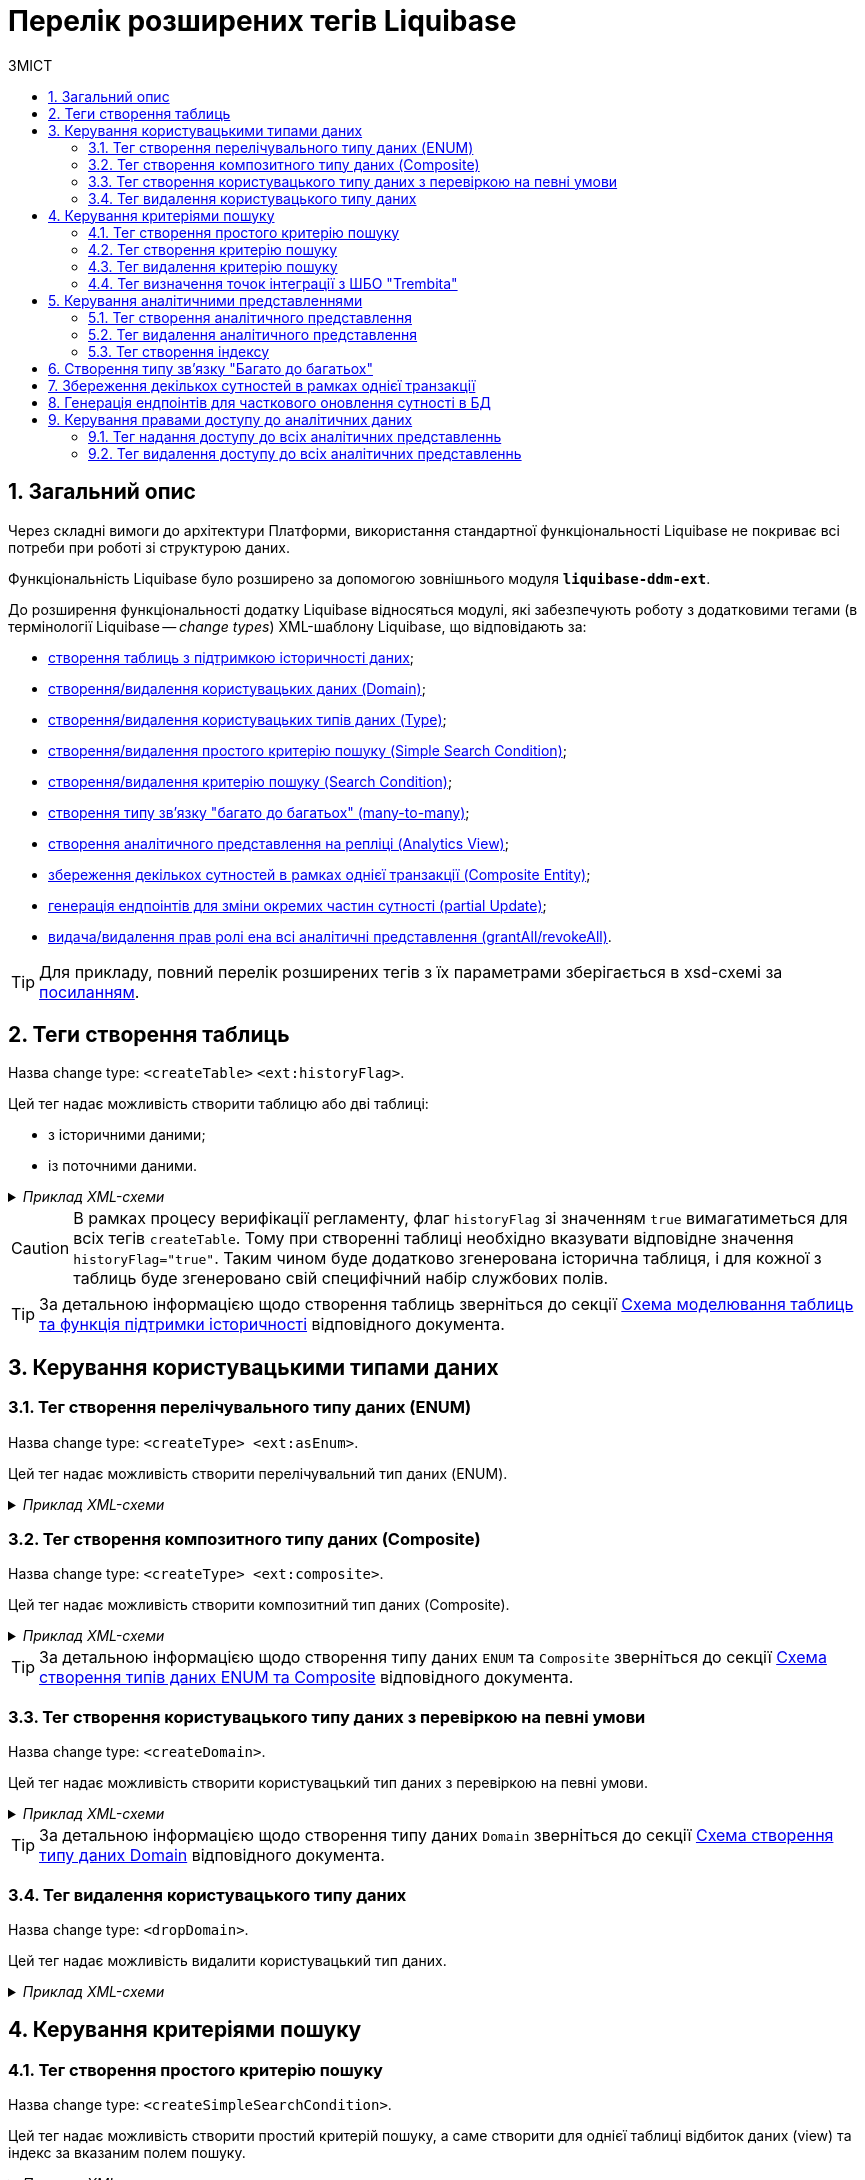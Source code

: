 = Перелік розширених тегів Liquibase
//Розширення функціональності Liquibase через зовнішній модуль Liquibase DDM Extension
:toc:
:toc-title: ЗМІСТ
:toclevels: 5
:sectnums:
:sectnumlevels: 5
:sectanchors:

== Загальний опис

Через складні вимоги до архітектури Платформи, використання стандартної функціональності Liquibase не покриває всі потреби при роботі зі структурою даних.

Функціональність Liquibase було розширено за допомогою зовнішнього модуля `**liquibase-ddm-ext**`.

До розширення функціональності додатку Liquibase відносяться модулі, які забезпечують роботу з додатковими тегами (в термінології Liquibase -- _change types_) XML-шаблону Liquibase, що відповідають за:

- xref:#createTable[створення таблиць з підтримкою історичності даних];
- xref:#createDomain [створення/видалення користувацьких даних (Domain)];
- xref:#ENUM[створення/видалення користувацьких типів даних (Type)];
- xref:#createSimpleSearchCondition[створення/видалення простого критерію пошуку (Simple Search Condition)];
- xref:#createSearchCondition[створення/видалення критерію пошуку (Search Condition)];
- xref:#createMany2Many[створення типу зв'язку "багато до багатьох" (many-to-many)];
- xref:#createAnalyticsView[створення аналітичного представлення на репліці (Analytics View)];
- xref:#createCompositeEntity[збереження декількох сутностей в рамках однієї транзакції (Composite Entity)];
- xref:#partialUpdate[генерація ендпоінтів для зміни окремих частин сутності (partial Update)];
- xref:#grantAll[видача/видалення прав ролі ена всі аналітичні представлення (grantAll/revokeAll)].


TIP: Для прикладу, повний перелік розширених тегів з їх параметрами зберігається в
xsd-схемі за https://nexus.apps.envone.dev.registry.eua.gov.ua/nexus/repository/extensions/com/epam/digital/data/platform/liquibase-ext-schema/1.5.0-SNAPSHOT.74/liquibase-ext-schema-1.5.0-SNAPSHOT.74.xsd[посиланням].

[#createTable]
== Теги створення таблиць

Назва change type: `<createTable>` `<ext:historyFlag>`.

Цей тег надає можливість створити таблицю або дві таблиці:

- з історичними даними;
- із поточними даними.

._Приклад XML-схеми_
[%collapsible]
====
[source, XML]
----
<createTable tableName="pd_subject_role" ext:historyFlag="true">
    <column name="role_id" type="BIGINT">
        <constraints nullable="false" primaryKey="true" primaryKeyName="pk_pd_subject_role"/>
    </column>
    <column name="role_name" type="TEXT">
        <constraints nullable="false"/>
    </column>
</createTable>
----
====

CAUTION: В рамках процесу верифікації регламенту, флаг `historyFlag` зі значенням `true` вимагатиметься для всіх тегів `createTable`. Тому при створенні таблиці необхідно вказувати відповідне значення `historyFlag="true"`. Таким чином буде додатково згенерована історична таблиця, і для кожної з таблиць буде згенеровано свій специфічний набір службових полів.

TIP: За детальною інформацією щодо створення таблиць зверніться до секції xref:data-modeling/data/physical-model/liquibase-changes-management-sys-ext.adoc#create-table-hst[Схема моделювання таблиць та функція підтримки історичності] відповідного документа.

== Керування користувацькими типами даних

[#ENUM]
=== Тег створення перелічувального типу даних (ENUM)

Назва change type: `<createType> <ext:asEnum>`.

Цей тег надає можливість створити перелічувальний тип даних (ENUM).

._Приклад XML-схеми_
[%collapsible]
====
[source, XML]
----
<ext:createType name="type_gender">
    <ext:asEnum>
        <ext:label translation="Жіноча">FEMALE</ext:label>
        <ext:label translation="Чоловіча">MALE</ext:label>
    </ext:asEnum>
</ext:createType>
----
====

[#Composite]
=== Тег створення композитного типу даних (Composite)

Назва change type: `<createType> <ext:composite>`.

Цей тег надає можливість створити композитний тип даних (Composite).

._Приклад XML-схеми_
[%collapsible]
====
[source, XML]
----
<ext:createType name="field_access_type">
    <ext:composite>
        <ext:column name="masked_value" type="TEXT" collation="uk_UA.utf8"/>
        <ext:column name="opened" type="BOOLEAN"/>
         <ext:column name="private" type="BOOLEAN"/>
        <ext:column name="confidential" type="BOOLEAN"/>
        <ext:column name="secret" type="BOOLEAN"/>
        <ext:column name="service" type="BOOLEAN"/>
    </ext:composite>
 </ext:createType>
----
====

TIP: За детальною інформацією щодо створення типу даних `ENUM` та `Composite` зверніться до секції xref:data-modeling/data/physical-model/liquibase-changes-management-sys-ext.adoc#create-type-enum-composite[Cхема створення типів даних ENUM та Composite] відповідного документа.

[#createDomain]
=== Тег створення користувацького типу даних з перевіркою на певні умови

Назва change type: `<createDomain>`.

Цей тег надає можливість створити користувацький тип даних з перевіркою на певні умови.

._Приклад XML-схеми_
[%collapsible]
====
[source, XML]
----
<ext:createDomain name="dn_passport_num"
dataType="CHAR(8)">
    <ext:constraint implementation="NOT NULL"/>
    <ext:constraint name="passport_number_chk"
implementation="CHECK (VALUE ~ '^[АВЕІКМНОРСТХ]{2}[0-9]{6}$)"/>
</ext:createDomain>
----
====

TIP: За детальною інформацією щодо створення типу даних `Domain` зверніться до секції xref:data-modeling/data/physical-model/liquibase-changes-management-sys-ext.adoc#create-type-domain[Схема створення типу даних Domain] відповідного документа.

=== Тег видалення користувацького типу даних

[#dropDomain]
Назва change type: `<dropDomain>`.

Цей тег надає можливість видалити користувацький тип даних.

._Приклад XML-схеми_
[%collapsible]
====
[source, XML]
----
<ext:dropDomain name=" dn_passport_num"/>
----
====

== Керування критеріями пошуку

[#createSimpleSearchCondition]
=== Тег створення простого критерію пошуку

Назва change type: `<createSimpleSearchCondition>`.

Цей тег надає можливість створити простий критерій пошуку, а саме створити для однієї таблиці відбиток даних (view) та індекс за вказаним полем пошуку.

._Приклад XML-схеми_
[%collapsible]
====
[source, XML]
----
<ext:createSimpleSearchCondition
name="pd_processing_consent_simple" indexing="like:text" limit="all">
    <ext:table name="pd_processing_consent" alias="c" searchColumn="person_full_name"/>
</ext:createSimpleSearchCondition>
----
====

WARNING: Якщо вказати створення індексу без вказання поля пошуку, то буде згенерована помилка.

TIP: За детальною інформацією щодо створення простого критерію пошуку зверніться до секції xref:data-modeling/data/physical-model/liquibase-changes-management-sys-ext.adoc#create-sc-simple[XML-шаблон дизайну простого критерію пошуку (Сценарій 1)] відповідного документа.

[#createSearchCondition]
=== Тег створення критерію пошуку

Назва change type: `<createSearchCondition>`.

Цей тег надає можливість створити критерій пошуку, що виконує набір наступних функцій:

- створює відбиток даних (view) за декількома таблицями та зв'язками між ними;
- для кожного поля пошуку створює свій індекс.

._Приклад XML-схеми_
[%collapsible]
====
[source, XML]
----
<ext:createSearchCondition name="search_condition" limit="1">
    <ext:table name="table_one" alias="to">
        <ext:column name="name" alias="to_name" searchType="equal"/>
        <ext:column name="type"/>
        <ext:function name="count" alias="cnt" columnName="uuid"/>
    </ext:table>
    <ext:table name="table_two" alias="tt">
        <ext:column name="name" alias="tt_name"/>
        <ext:column name="code"/>
    </ext:table>
    <ext:join type="left">
        <ext:left alias="to">
             <ext:column name="name"/>
     </ext:left>
        <ext:right alias="tt">
            <ext:column name="name"/>
        </ext:right>
    </ext:join>
    <ext:where>
        <ext:condition tableAlias="to" columnName="type"  operator="eq" value="'char'">
            <ext:condition logicOperator="or" tableAlias="to"
columnName="type" operator="eq" value="'text'"/>
        </ext:condition>
        <ext:condition logicOperator="and" tableAlias="tt" columnName="code" operator="similar" value="'{80}'"/>
    </ext:where>
 </ext:createSearchCondition>
----
====

[WARNING]
====
* Якщо вказати створення індексу без вказання поля пошуку, то буде згенерована помилка.

* Перший тег `<ext:condition>` в умові `<ext:where>` не повинен містити атрибуту `logicOperator`, всі інші теги `<ext:condition>` — повинні.

* Перший тег `<ext:condition>`, як і всі інші, в умові `<ext:join>` повинен містити атрибут `logicOperator`.

* Атрибут `logicOperator` приймає значення _and_ і _or_.

* Якщо тег `<ext:condition>` вкладений в інший, то вони обгортаються дужками.
====

**Оператор приймає наступні значення:**

[options="header"]
|=======================================================================
|Значення| Пояснення                       |Символ (Unicode)| Коментар
|`eq`      |**eq**uals                       |=               |
|`ne`      |**n**ot **e**qual                |<>              |
|`gt`      |**g**reater **t**han             |>               |
|`ge`      |**g**reater than or **e**quals to|>=              |
|`lt`      |**l**ess **t**han                |<               |
|`le`      |**l**ess than or **e**quals to   |<=              |
|`in`      |                                 |                |
|`notIn`   |                                 |                |
|`isNull`  |is null                          |                |Якщо значення (value) = `true`, то перевірка колонки _is null_; якщо значення (value) = `false`, то перевірка колонки _is not null_.
|`similar` |similar                          |~               |
|=======================================================================

- Value - якщо потрібно передати текстове значення, то потрібно це значення обгорнути в одинарні лапки;
- `<ext:function>` — дозволяє використовувати агрегатні функції (`min()`, `max()`, `avg()`, `count()`, `sum()`), при цьому поля таблиці, які використовуються в цих функціях, вилучаються з виводу (`SELECT`). Всі інші поля включаються в групування (`GROUP BY`).

[TIP]
====
За детальною інформацією щодо сценаріїв використання критеріїв пошуку зверніться до наступних секцій відповідного документа:

- xref:data-modeling/data/physical-model/liquibase-changes-management-sys-ext.adoc#create-sc-uc2[XML-шаблон дизайну критерію пошуку (Сценарій 2)];
- xref:data-modeling/data/physical-model/liquibase-changes-management-sys-ext.adoc#create-sc-uc3[XML-шаблон дизайну критерію пошуку (Сценарій 3)];
- xref:data-modeling/data/physical-model/liquibase-changes-management-sys-ext.adoc#create-sc-uc4[XML-шаблон дизайну критерію пошуку (Сценарій 4)];

====

[#dropSearchCondition]
=== Тег видалення критерію пошуку

Назва change type: `<dropSearchCondition>`.

Цей тег надає можливість видалити критерій пошуку.

._Приклад XML-схеми_
[%collapsible]
====
[source, XML]
----
<ext:dropSearchCondition name="search_condition"/>
----
====

[TIP]
====
За детальною інформацією щодо сценарію використання видалення критерію пошуку у секцій xref:data-modeling/data/physical-model/liquibase-changes-management-sys-ext.adoc#delete-sc[XML-шаблон видалення критерію пошуку]. відповідного документа.
====

=== Тег визначення точок інтеграції з ШБО "Trembita"

[#exposeSearchCondition]
Назва change type: `<exposeSearchCondition>`.

Цей тег надає можливість визначити точки інтеграції з ШБО "Trembita".

._Приклад XML-схеми_
[%collapsible]
====
[source, XML]
----
<ext:exposeSearchCondition name="subject_equal"/>
----
====

== Керування аналітичними представленнями

[#createAnalyticsView]
=== Тег створення аналітичного представлення

Назва change type: `<createAnalyticsView>`.

Цей тег надає можливість створити аналітичні представлення на репліці.

._Приклад XML-схеми_
[%collapsible]
====
[source, XML]
----
<ext:createAnalyticsView name="report_table_name">
    <ext:table name="table_name">
        <ext:column name="column1"/>
         <ext:column name=" column2"/>
    </ext:table>
</ext:createAnalyticsView>
----
====

[#dropAnalyticsView]
=== Тег видалення аналітичного представлення
Назва change type: `<dropAnalyticsView>`.

Цей тег надає можливість видалити аналітичні представлення на репліці.

._Приклад XML-схеми_
[%collapsible]
====
[source, XML]
----
<ext:dropAnalyticsView name="report_table_name"/>
----
====

[#createAnalyticsIndex]
=== Тег створення індексу

Назва change type: `<createAnalyticsIndex>`.

Цей тег надає можливість створити індекс _лише_ на репліці.

._Приклад XML-схеми_
[%collapsible]
====
[source, XML]
----
<ext:createAnalyticsIndex tableName="table" indexName="idx_table__column">
    <column name="column"/>
</ext:createAnalyticsIndex>
----
====

[#createMany2Many]
== Створення типу зв'язку "Багато до багатьох"

Назва change type: `<createMany2Many>`.

Цей тег надає можливість створити особливий тип зв'язку "Багато до багатьох", що виконує наступні функції:

- створює відбиток даних (view), розгортаючи масив у рядки;
- створює індекс.

._Приклад XML-схеми_
[%collapsible]
====
[source, XML]
----
<ext:createMany2Many
    mainTableName="table1"
    mainTableKeyField="column_id"
    referenceTableName="table2"
    referenceKeysArray="columns"/>
----
_де “columns” має тип "UUID[ ]" -"Масив ідентифікаторів"_
====

TIP: За детальною інформацією щодо створення зв'язків між таблицями зверніться до розділу xref:data-modeling/data/physical-model/liquibase-changes-management-sys-ext.adoc#create-many2many[Схема моделювання зв'язків між сутностями в БД] відповідного документа.

[#createCompositeEntity]
== Збереження декількох сутностей в рамках однієї транзакції

Назва change type: `<createCompositeEntity>`.

Цей тег надає можливість зберегти декілька сутностей в рамках однієї транзакції.

._Приклад XML-схеми_
[%collapsible]
====
[source, XML]
----
<ext:createCompositeEntity name="nested_tables">
    <ext:nestedEntity table="table_one">
        <ext:link column="two_column_id" entity="table_two"/>
    </ext:nestedEntity>
    <ext:nestedEntity name="tableTwo" table="table_two">
         <ext:link column="three_column_id" entity="table_three"/>
     </ext:nestedEntity>
     <ext:nestedEntity name="tableThree" table="table_three"/>
</ext:createCompositeEntity>
----
====

[#partialUpdate]
== Генерація ендпоінтів для часткового оновлення сутності в БД

Назва change type: `<partialUpdate>`.

Цей тег надає можливість генерувати ендпоінти для зміни окремих частин сутності.

._Приклад XML-схеми_
[%collapsible]
====
[source, XML]
----
<partialUpdate table="table_name">
    <column>column_name1</column>
    <column>column_name2</column>
    <column>column_name3</column>
</partialUpdate>
----
====

== Керування правами доступу до аналітичних даних

=== Тег надання доступу до всіх аналітичних представленнь

[#grantAll]
Назва change type: `<grantAll>`.

Цей тег надає можливість доступу до всіх аналітичних представлень для певної ролі.

._Приклад XML-схеми_
[%collapsible]
====
[source, XML]
----
<ext:grantAll>
    <ext:role name="analytics_officer"/>
</ext:grantAll>
----
====

=== Тег видалення доступу до всіх аналітичних представленнь

[#revokeAll]
Назва change type: `<revokeAll>`.

Цей тег надає можливість видаляти права доступу до всіх аналітичних представлень для певної ролі.

._Приклад XML-схеми_
[%collapsible]
====
[source, XML]
----
<ext:revokeAll>
    <ext:role name="analytics_officer"/>
</ext:revokeAll>

----
====

TIP: За детальною інформацією щодо прав доступу до аналітичних даних зверніться до розділу xref:registry-develop:data-modeling/reports/data-analytical-data-access-rights.adoc[Права доступу до аналітичних даних] відповідного документа.






